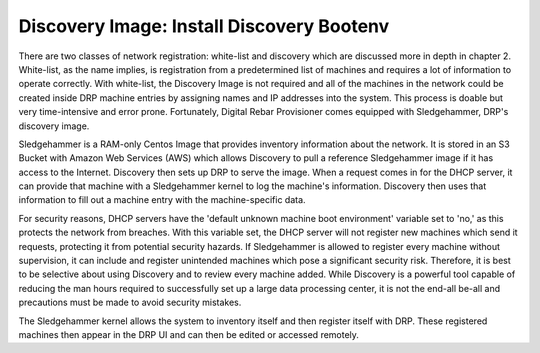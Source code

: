 


Discovery Image: Install Discovery Bootenv
==========================================

There are two classes of network registration: white-list and discovery which are discussed more in depth in chapter 2.  White-list, as the name implies, is registration from a predetermined list of machines and requires a lot of information to operate correctly.  With white-list, the Discovery Image is not required and all of the machines in the network could be created inside DRP machine entries by assigning names and IP addresses into the system.  This process is doable but very time-intensive and error prone.  Fortunately, Digital Rebar Provisioner comes equipped with Sledgehammer, DRP's discovery image.  

Sledgehammer is a RAM-only Centos Image that provides inventory information about the network.  It is stored in an S3 Bucket with Amazon Web Services (AWS) which allows Discovery to pull a reference Sledgehammer image if it has access to the Internet.  Discovery then sets up DRP to serve the image.  When a request comes in for the DHCP server, it can provide that machine with a Sledgehammer kernel to log the machine's information.  Discovery then uses that information to fill out a machine entry with the machine-specific data.  

For security reasons, DHCP servers have the 'default unknown machine boot environment' variable set to 'no,' as this protects the network from breaches.  With this variable set, the DHCP server will not register new machines which send it requests, protecting it from potential security hazards.  If Sledgehammer is allowed to register every machine without supervision, it can include and register unintended machines which pose a significant security risk.  Therefore, it is best to be selective about using Discovery and to review every machine added.  While Discovery is a powerful tool capable of reducing the man hours required to successfully set up a large data processing center, it is not the end-all be-all and precautions must be made to avoid security mistakes. 

The Sledgehammer kernel allows the system to inventory itself and then register itself with DRP.  These registered machines then appear in the DRP UI and can then be edited or accessed remotely.  